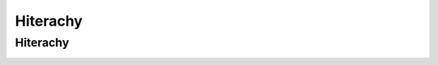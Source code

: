 .. _hiterachy_project_manager:

Hiterachy
=========

Hiterachy
---------

.. image:: images/hiterachy.png


.. image:: images/hiterachy.gif


